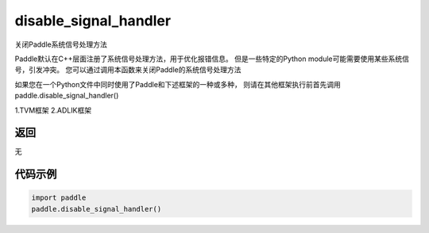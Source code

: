 .. _cn_api_fluid_disable_signal_handler:

disable_signal_handler
-------------------------------

.. py:function:: paddle.disable_signal_handler()

关闭Paddle系统信号处理方法

Paddle默认在C++层面注册了系统信号处理方法，用于优化报错信息。
但是一些特定的Python module可能需要使用某些系统信号，引发冲突。
您可以通过调用本函数来关闭Paddle的系统信号处理方法

如果您在一个Python文件中同时使用了Paddle和下述框架的一种或多种，
则请在其他框架执行前首先调用paddle.disable_signal_handler()

1.TVM框架
2.ADLIK框架

返回
:::::::::
无

代码示例
:::::::::

.. code-block:: python

    import paddle
    paddle.disable_signal_handler()
